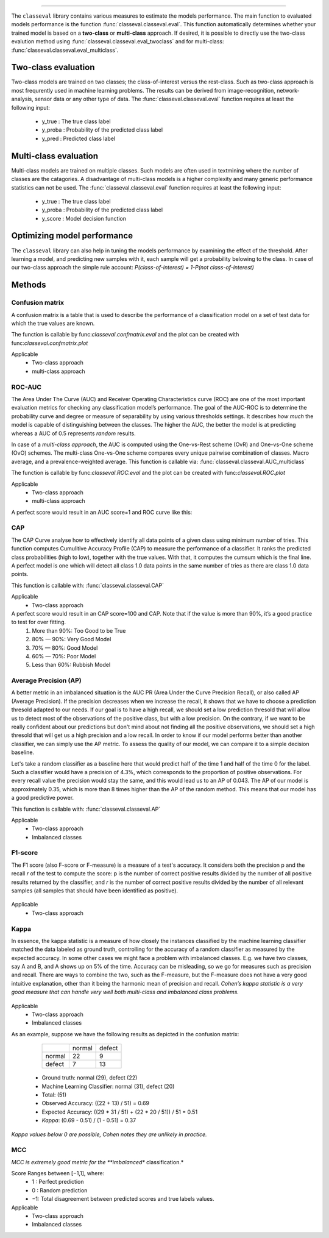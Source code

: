 .. _code_directive:

-------------------------------------

The ``classeval`` library contains various measures to estimate the models performance.
The main function to evaluated models performance is the function :func:`classeval.classeval.eval`. This function automatically determines whether your trained model is based on a **two-class** or **multi-class** approach. If desired, it is possible to directly use the two-class evalution method using :func:`classeval.classeval.eval_twoclass` and for multi-class: :func:`classeval.classeval.eval_multiclass`. 



Two-class evaluation
'''''''''''''''''''''''''''''''''

Two-class models are trained on two classes; the class-of-interest versus the rest-class. Such as two-class approach is most frequrently used in machine learning problems.
The results can be derived from image-recognition, network-analysis, sensor data or any other type of data.
The :func:`classeval.classeval.eval` function requires at least the following input:

	* y_true : The true class label
	* y_proba : Probability of the predicted class label
	* y_pred : Predicted class label



Multi-class evaluation
''''''''''''''''''''''
Multi-class models are trained on multiple classes. Such models are often used in textmining where the number of classes are the catagories.
A disadvantage of multi-class models is a higher complexity and many generic performance statistics can not be used.
The :func:`classeval.classeval.eval` function requires at least the following input:

	* y_true : The true class label
	* y_proba : Probability of the predicted class label
	* y_score : Model decision function


Optimizing model performance
'''''''''''''''''''''''''''''''''

The ``classeval`` library can also help in tuning the models performance by examining the effect of the threshold.
After learning a model, and predicting new samples with it, each sample will get a probability belowing to the class.
In case of our two-class approach the simple rule account: *P(class-of-interest) = 1-P(not class-of-interest)*


Methods
'''''''''''


Confusion matrix
--------------------

A confusion matrix is a table that is used to describe the performance of a classification model on a set of test data for which the true values are known.

The function is callable by func:`classeval.confmatrix.eval` and the plot can be created with func:`classeval.confmatrix.plot`

Applicable
    * Two-class approach
    * multi-class approach




ROC-AUC
--------------------

The Area Under The Curve (AUC) and Receiver Operating Characteristics curve (ROC) are one of the most important evaluation metrics for checking any classification model’s performance.
The goal of the AUC-ROC is to determine the probability curve and degree or measure of separability by using various thresholds settings.
It describes *how much* the model is capable of distinguishing between the classes.
The higher the AUC, the better the model is at predicting whereas a AUC of 0.5 represents *random* results.

In case of a *multi-class approach*, the AUC is computed using the One-vs-Rest scheme (OvR) and One-vs-One scheme (OvO) schemes.
The multi-class One-vs-One scheme compares every unique pairwise combination of classes. Macro average, and a prevalence-weighted average.
This function is callable via: :func:`classeval.classeval.AUC_multiclass`

The function is callable by func:`classeval.ROC.eval` and the plot can be created with func:`classeval.ROC.plot`

Applicable
    * Two-class approach
    * multi-class approach


A perfect score would result in an AUC score=1 and ROC curve like this:

.. _ROC_best:

.. figure:: ../figs/ROC_best.png





CAP
--------------------

The CAP Curve analyse how to effectively identify all data points of a given class using minimum number of tries.
This function computes Cumulitive Accuracy Profile (CAP) to measure the performance of a classifier.
It ranks the predicted class probabilities (high to low), together with the true values.
With that, it computes the cumsum which is the final line.
A perfect model is one which will detect all class 1.0 data points in the same number of tries as there are class 1.0 data points.

This function is callable with: :func:`classeval.classeval.CAP`

Applicable
    * Two-class approach

A perfect score would result in an CAP score=100 and CAP. Note that if the value is more than 90%, it’s a good practice to test for over fitting.
    1. More than 90%: Too Good to be True
    2. 80% — 90%: Very Good Model
    3. 70% — 80%: Good Model
    4. 60% — 70%: Poor Model
    5. Less than 60%: Rubbish Model
    

.. _CAP_best_model:

.. figure:: ../figs/CAP_best_model.png



Average Precision (AP)
----------------------------------------

A better metric in an imbalanced situation is the AUC PR (Area Under the Curve Precision Recall), or also called AP (Average Precision).
If the precision decreases when we increase the recall, it shows that we have to choose a prediction thresold adapted to our needs.
If our goal is to have a high recall, we should set a low prediction thresold that will allow us to detect most of the observations of the positive class, but with a low precision. On the contrary, if we want to be really confident about our predictions but don't mind about not finding all the positive observations, we should set a high thresold that will get us a high precision and a low recall. In order to know if our model performs better than another classifier, we can simply use the AP metric.
To assess the quality of our model, we can compare it to a simple decision baseline. 

Let's take a random classifier as a baseline here that would predict half of the time 1 and half of the time 0 for the label.
Such a classifier would have a precision of 4.3%, which corresponds to the proportion of positive observations.
For every recall value the precision would stay the same, and this would lead us to an AP of 0.043.
The AP of our model is approximately 0.35, which is more than 8 times higher than the AP of the random method.
This means that our model has a good predictive power.

This function is callable with: :func:`classeval.classeval.AP`

Applicable
    * Two-class approach
    * Imbalanced classes


F1-score
--------------------

The F1 score (also F-score or F-measure) is a measure of a test's accuracy.
It considers both the precision p and the recall *r* of the test to compute the score: p is the number of correct positive results divided by the number of all positive results returned by the classifier, and *r* is the number of correct positive results divided by the number of all relevant samples (all samples that should have been identified as positive).

.. F1score:

.. figure:: ../figs/F1score.svg

Applicable
    * Two-class approach


Kappa
--------------------

In essence, the kappa statistic is a measure of how closely the instances classified by the machine learning classifier matched the data labeled as ground truth, controlling for the accuracy of a random classifier as measured by the expected accuracy.
In some other cases we might face a problem with imbalanced classes. E.g. we have two classes, say A and B, and A shows up on 5% of the time. Accuracy can be misleading, so we go for measures such as precision and recall. There are ways to combine the two, such as the F-measure, but the F-measure does not have a very good intuitive explanation, other than it being the harmonic mean of precision and recall.
*Cohen’s kappa statistic is a very good measure that can handle very well both multi-class and imbalanced class problems.*

.. cohen_kappa:

.. figure:: ../figs/cohen_kappa.gif
    :scale: 30%

Applicable
    * Two-class approach
    * Imbalanced classes


As an example, suppose we have the following results as depicted in the confusion matrix:


      +--------+-------+--------+
      |        |normal | defect |
      +--------+-------+--------+
      |	normal |  22   | 9      |
      +--------+-------+--------+
      |	defect |  7    | 13     |
      +--------+-------+--------+

    * Ground truth: normal (29), defect (22)
    * Machine Learning Classifier: normal (31), defect (20)
    * Total: (51)
    * Observed Accuracy: ((22 + 13) / 51) = 0.69
    * Expected Accuracy: ((29 * 31 / 51) + (22 * 20 / 51)) / 51 = 0.51
    * *Kappa*: (0.69 - 0.51) / (1 - 0.51) = 0.37


*Kappa values below 0 are possible, Cohen notes they are unlikely in practice.*




MCC
--------------------

*MCC is extremely good metric for the **imbalanced** classification.*

Score Ranges between [−1,1], where:
	* 1 : Perfect prediction
	* 0 : Random prediction
	* −1: Total disagreement between predicted scores and true labels values.

Applicable
    * Two-class approach
    * Imbalanced classes

